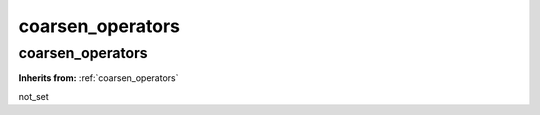 coarsen_operators
=================

**coarsen_operators**
---------------------
**Inherits from:** :ref:`coarsen_operators` 


not_set
